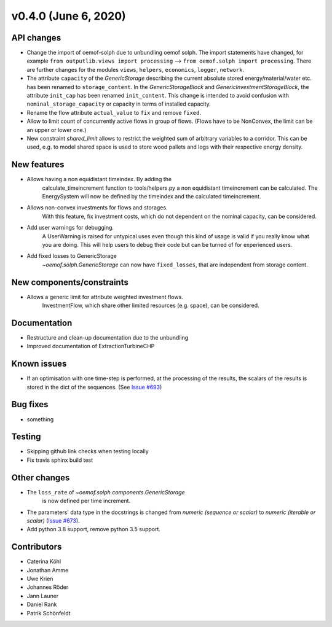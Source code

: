 v0.4.0 (June 6, 2020)
-----------------------


API changes
^^^^^^^^^^^^^^^^^^^^

* Change the import of oemof-solph due to unbundling oemof solph.
  The import statements have changed, for example
  ``from outputlib.views import processing`` --> ``from oemof.solph import processing``.
  There are further changes for the modules ``views``, ``helpers``, ``economics``,
  ``logger``, ``network``.

* The attribute ``capacity`` of the `GenericStorage` describing the current
  absolute stored energy/material/water etc. has been renamed to ``storage_content``.
  In the `GenericStorageBlock` and `GenericInvestmentStorageBlock`,
  the attribute ``init_cap`` has been renamed ``init_content``. This change is
  intended to avoid confusion with ``nominal_storage_capacity`` or capacity in terms
  of installed capacity.

* Rename the flow attribute ``actual_value`` to ``fix`` and remove ``fixed``.

* Allow to limit count of concurrently active flows in group of flows.
  (Flows have to be NonConvex, the limit can be an upper or lower one.)

* New constraint `shared_limit` allows to restrict the weighted sum
  of arbitrary variables to a corridor.
  This can be used, e.g. to model shared space is used to store wood pallets
  and logs with their respective energy density.

New features
^^^^^^^^^^^^^^^^^^^^

* Allows having a non equidistant timeindex. By adding the
    calculate_timeincrement function to tools/helpers.py a non
    equidistant timeincrement can be calculated. The EnergySystem
    will now be defined by the timeindex and the calculated
    timeincrement.

* Allows non-convex investments for flows and storages.
    With this feature, fix investment costs, which do not dependent on the
    nominal capacity, can be considered.

* Add user warnings for debugging.
    A UserWarning is raised for untypical uses even though this kind of
    usage is valid if you really know what you are doing.
    This will help users to debug their code but can be turned of for
    experienced users.

* Add fixed losses to GenericStorage
    `~oemof.solph.GenericStorage` can now have ``fixed_losses``,
    that are independent from storage content.

New components/constraints
^^^^^^^^^^^^^^^^^^^^^^^^^^

* Allows a generic limit for attribute weighted investment flows.
    InvestmentFlow, which share other limited resources (e.g. space), can be
    considered.

Documentation
^^^^^^^^^^^^^^^^^^^^

* Restructure and clean-up documentation due to the unbundling
* Improved documentation of ExtractionTurbineCHP

Known issues
^^^^^^^^^^^^^^^^^^^^

* If an optimisation with one time-step is performed, at the processing of the
  results, the scalars of the results is stored in the dict of the sequences.
  (See `Issue #693 <https://github.com/oemof/oemof-solph/issues/693>`_)

Bug fixes
^^^^^^^^^^^^^^^^^^^^

* something

Testing
^^^^^^^^^^^^^^^^^^^^

* Skipping github link checks when testing locally
* Fix travis sphinx build test

Other changes
^^^^^^^^^^^^^^^^^^^^

* The ``loss_rate`` of `~oemof.solph.components.GenericStorage`
    is now defined per time increment.
* The parameters' data type in the docstrings is changed from
  `numeric (sequence or scalar)` to `numeric (iterable or scalar)`
  (`Issue #673 <https://github.com/oemof/oemof-solph/issues/673>`_).
* Add python 3.8 support, remove python 3.5 support.

Contributors
^^^^^^^^^^^^^^^^^^^^

* Caterina Köhl
* Jonathan Amme
* Uwe Krien
* Johannes Röder
* Jann Launer
* Daniel Rank
* Patrik Schönfeldt
